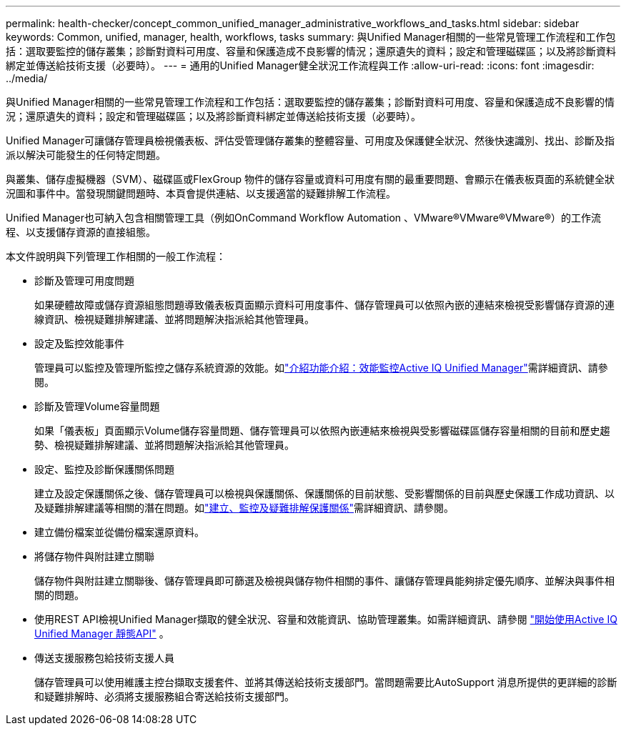 ---
permalink: health-checker/concept_common_unified_manager_administrative_workflows_and_tasks.html 
sidebar: sidebar 
keywords: Common, unified, manager, health, workflows, tasks 
summary: 與Unified Manager相關的一些常見管理工作流程和工作包括：選取要監控的儲存叢集；診斷對資料可用度、容量和保護造成不良影響的情況；還原遺失的資料；設定和管理磁碟區；以及將診斷資料綁定並傳送給技術支援（必要時）。 
---
= 通用的Unified Manager健全狀況工作流程與工作
:allow-uri-read: 
:icons: font
:imagesdir: ../media/


[role="lead"]
與Unified Manager相關的一些常見管理工作流程和工作包括：選取要監控的儲存叢集；診斷對資料可用度、容量和保護造成不良影響的情況；還原遺失的資料；設定和管理磁碟區；以及將診斷資料綁定並傳送給技術支援（必要時）。

Unified Manager可讓儲存管理員檢視儀表板、評估受管理儲存叢集的整體容量、可用度及保護健全狀況、然後快速識別、找出、診斷及指派以解決可能發生的任何特定問題。

與叢集、儲存虛擬機器（SVM）、磁碟區或FlexGroup 物件的儲存容量或資料可用度有關的最重要問題、會顯示在儀表板頁面的系統健全狀況圖和事件中。當發現關鍵問題時、本頁會提供連結、以支援適當的疑難排解工作流程。

Unified Manager也可納入包含相關管理工具（例如OnCommand Workflow Automation 、VMware®VMware®VMware®）的工作流程、以支援儲存資源的直接組態。

本文件說明與下列管理工作相關的一般工作流程：

* 診斷及管理可用度問題
+
如果硬體故障或儲存資源組態問題導致儀表板頁面顯示資料可用度事件、儲存管理員可以依照內嵌的連結來檢視受影響儲存資源的連線資訊、檢視疑難排解建議、並將問題解決指派給其他管理員。

* 設定及監控效能事件
+
管理員可以監控及管理所監控之儲存系統資源的效能。如link:../performance-checker/concept_introduction_to_unified_manager_performance_monitoring.html["介紹功能介紹：效能監控Active IQ Unified Manager"]需詳細資訊、請參閱。

* 診斷及管理Volume容量問題
+
如果「儀表板」頁面顯示Volume儲存容量問題、儲存管理員可以依照內嵌連結來檢視與受影響磁碟區儲存容量相關的目前和歷史趨勢、檢視疑難排解建議、並將問題解決指派給其他管理員。

* 設定、監控及診斷保護關係問題
+
建立及設定保護關係之後、儲存管理員可以檢視與保護關係、保護關係的目前狀態、受影響關係的目前與歷史保護工作成功資訊、以及疑難排解建議等相關的潛在問題。如link:../data-protection/concept_create_and_monitor_protection_relationships.html["建立、監控及疑難排解保護關係"]需詳細資訊、請參閱。

* 建立備份檔案並從備份檔案還原資料。
* 將儲存物件與附註建立關聯
+
儲存物件與附註建立關聯後、儲存管理員即可篩選及檢視與儲存物件相關的事件、讓儲存管理員能夠排定優先順序、並解決與事件相關的問題。

* 使用REST API檢視Unified Manager擷取的健全狀況、容量和效能資訊、協助管理叢集。如需詳細資訊、請參閱 link:../api-automation/concept_get_started_with_um_apis.html["開始使用Active IQ Unified Manager 靜態API"] 。
* 傳送支援服務包給技術支援人員
+
儲存管理員可以使用維護主控台擷取支援套件、並將其傳送給技術支援部門。當問題需要比AutoSupport 消息所提供的更詳細的診斷和疑難排解時、必須將支援服務組合寄送給技術支援部門。


